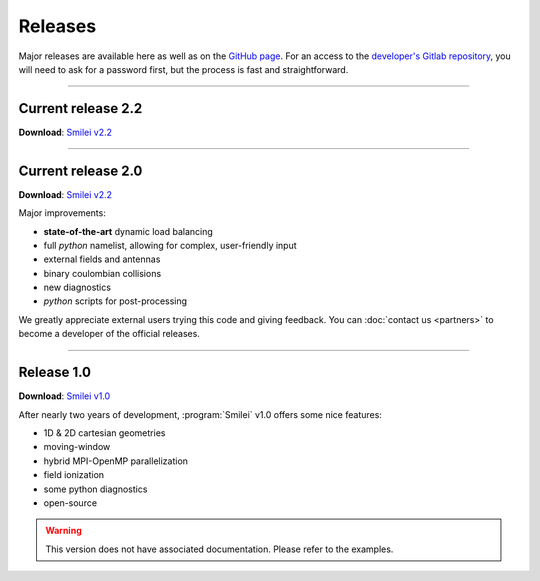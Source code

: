 Releases
--------

Major releases are available here as well as on the
`GitHub page <https://github.com/SmileiPIC/Smilei>`_.
For an access to the `developer's Gitlab repository <https://llrgit.in2p3.fr/smilei/smilei>`_,
you will need to ask for a password first, but the process is fast and straightforward.


----

.. _latestVersion:

Current release 2.2
^^^^^^^^^^^^^^^^^^^

**Download**: `Smilei v2.2 <_downloads/smilei-v2.2.tar.gz>`_


----

Current release 2.0
^^^^^^^^^^^^^^^^^^^

**Download**: `Smilei v2.2 <_downloads/smilei-v2.2.tar.gz>`_

Major improvements:

* **state-of-the-art** dynamic load balancing
* full *python* namelist, allowing for complex, user-friendly input
* external fields and antennas
* binary coulombian collisions
* new diagnostics
* *python* scripts for post-processing

We greatly appreciate external users trying this code and giving feedback.
You can :doc:`contact us <partners>` to become a developer of the official releases.


----

Release 1.0
^^^^^^^^^^^

**Download**: `Smilei v1.0 <_downloads/smilei-v1.0.tar.gz>`_

After nearly two years of development, :program:`Smilei` v1.0 offers some nice features:

* 1D & 2D cartesian geometries
* moving-window
* hybrid MPI-OpenMP parallelization
* field ionization
* some python diagnostics
* open-source

.. warning::
  This version does not have associated documentation.
  Please refer to the examples.


